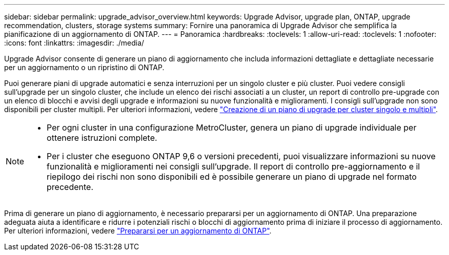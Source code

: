 ---
sidebar: sidebar 
permalink: upgrade_advisor_overview.html 
keywords: Upgrade Advisor, upgrade plan, ONTAP, upgrade recommendation, clusters, storage systems 
summary: Fornire una panoramica di Upgrade Advisor che semplifica la pianificazione di un aggiornamento di ONTAP. 
---
= Panoramica
:hardbreaks:
:toclevels: 1
:allow-uri-read: 
:toclevels: 1
:nofooter: 
:icons: font
:linkattrs: 
:imagesdir: ./media/


[role="lead"]
Upgrade Advisor consente di generare un piano di aggiornamento che includa informazioni dettagliate e dettagliate necessarie per un aggiornamento o un ripristino di ONTAP.

Puoi generare piani di upgrade automatici e senza interruzioni per un singolo cluster e più cluster. Puoi vedere consigli sull'upgrade per un singolo cluster, che include un elenco dei rischi associati a un cluster, un report di controllo pre-upgrade con un elenco di blocchi e avvisi degli upgrade e informazioni su nuove funzionalità e miglioramenti. I consigli sull'upgrade non sono disponibili per cluster multipli. Per ulteriori informazioni, vedere link:generate_upgrade_plan_single_multiple_clusters.html["Creazione di un piano di upgrade per cluster singolo e multipli"].

[NOTE]
====
* Per ogni cluster in una configurazione MetroCluster, genera un piano di upgrade individuale per ottenere istruzioni complete.
* Per i cluster che eseguono ONTAP 9,6 o versioni precedenti, puoi visualizzare informazioni su nuove funzionalità e miglioramenti nei consigli sull'upgrade. Il report di controllo pre-aggiornamento e il riepilogo dei rischi non sono disponibili ed è possibile generare un piano di upgrade nel formato precedente.


====
Prima di generare un piano di aggiornamento, è necessario prepararsi per un aggiornamento di ONTAP. Una preparazione adeguata aiuta a identificare e ridurre i potenziali rischi o blocchi di aggiornamento prima di iniziare il processo di aggiornamento. Per ulteriori informazioni, vedere link:https://docs.netapp.com/us-en/ontap/upgrade/prepare.html["Prepararsi per un aggiornamento di ONTAP"^].
